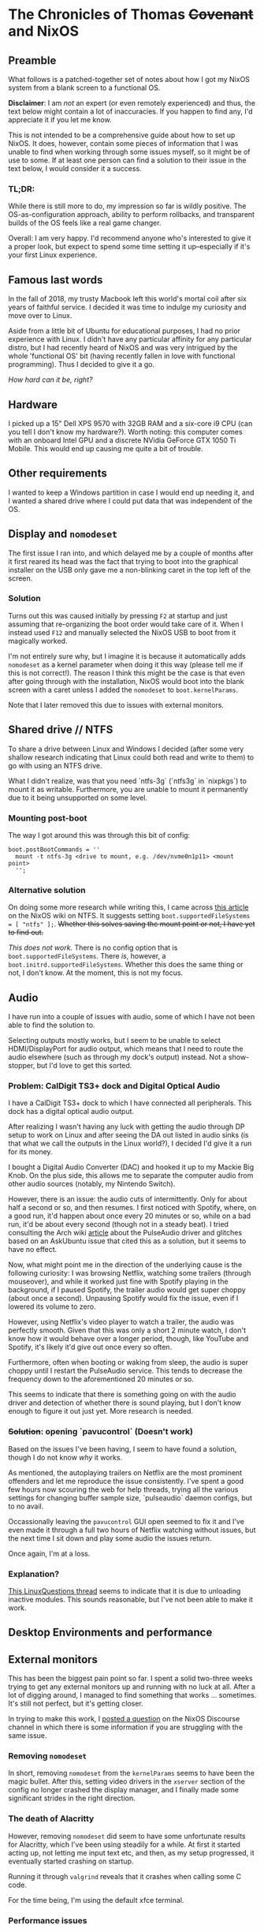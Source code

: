 * The Chronicles of Thomas +Covenant+ and NixOS

** Preamble

    What follows is a patched-together set of notes about how I got my NixOS system from a blank screen to a functional OS.

    *Disclaimer*: I am /not/ an expert (or even remotely experienced) and thus, the text below might contain a lot of inaccuracies. If you happen to find any, I'd appreciate it if you let me know.

     This is not intended to be a comprehensive guide about how to set up NixOS. It does, however, contain some pieces of information that I was unable to find when working through some issues myself, so it might be of use to some. If at least one person can find a solution to their issue in the text below, I would consider it a success.

*** TL;DR:
     While there is still more to do, my impression so far is wildly positive. The OS-as-configuration approach, ability to perform rollbacks, and transparent builds of the OS feels like a real game changer.

     Overall: I am very happy. I'd recommend anyone who's interested to give it a proper look, but expect to spend some time setting it up--especially if it's your first Linux experience.

** Famous last words

   In the fall of 2018, my trusty Macbook left this world's mortal coil after six years of faithful service. I decided it was time to indulge my curiosity and move over to Linux.

 Aside from a little bit of Ubuntu for educational purposes, I had no prior experience with Linux. I didn't have any particular affinity for any particular distro, but I had recently heard of NixOS and was very intrigued by the whole 'functional OS' bit (having recently fallen in love with functional programming). Thus I decided to give it a go.

/How hard can it be, right?/

** Hardware
   I picked up a 15" Dell XPS 9570 with 32GB RAM and a six-core i9 CPU (can you tell I don't know my hardware?). Worth noting: this computer comes with an onboard Intel GPU and a discrete NVidia GeForce GTX 1050 Ti Mobile. This would end up causing me quite a bit of trouble.

** Other requirements
   I wanted to keep a Windows partition in case I would end up needing it, and I wanted a shared drive where I could put data that was independent of the OS.

** Display and ~nomodeset~
   The first issue I ran into, and which delayed me by a couple of months after it first reared its head was the fact that trying to boot into the graphical installer on the USB only gave me a non-blinking caret in the top left of the screen.

*** Solution
    Turns out this was caused initially by pressing ~F2~ at startup and just assuming that re-organizing the boot order would take care of it. When I instead used ~F12~ and manually selected the NixOS USB to boot from it magically worked.

    I'm not entirely sure why, but I imagine it is because it automatically adds ~nomodeset~ as a kernel parameter when doing it this way (please tell me if this is not correct!). The reason I think this might be the case is that even after going through with the installation, NixOS would boot into the blank screen with a caret unless I added the ~nomodeset~ to ~boot.kernelParams~.

    Note that I later removed this due to issues with external monitors.

** Shared drive // NTFS
   To share a drive between Linux and Windows I decided (after some very shallow research indicating that Linux could both read and write to them) to go with using an NTFS drive.

What I didn't realize, was that you need `ntfs-3g` (`ntfs3g` in `nixpkgs`) to mount it as writable. Furthermore, you are unable to mount it permanently due to it being unsupported on some level.

*** Mounting post-boot
    The way I got around this was through this bit of config:
    #+begin_src
      boot.postBootCommands = ''
        mount -t ntfs-3g <drive to mount, e.g. /dev/nvme0n1p11> <mount point>
        '';
    #+end_src

*** Alternative solution
    On doing some more research while writing this, I came across [[https://nixos.wiki/wiki/NTFS][this article]] on the NixOS wiki on NTFS. It suggests setting ~boot.supportedFileSystems = [ "ntfs" ];~. +Whether this solves saving the mount point or not, I have yet to find out.+

    /This does not work./ There is no config option that is ~boot.supportedFileSystems~. There /is/, however, a ~boot.initrd.supportedFileSystems~. Whether this does the same thing or not, I don't know. At the moment, this is not my focus.

** Audio
   I have run into a couple of issues with audio, some of which I have not been able to find the solution to.

   Selecting outputs mostly works, but I seem to be unable to select HDMI/DisplayPort for audio output, which means that I need to route the audio elsewhere (such as through my dock's output) instead. Not a show-stopper, but I'd love to get this sorted.

*** Problem: CalDigit TS3+ dock and Digital Optical Audio
    I have a CalDigit TS3+ dock to which I have connected all peripherals. This dock has a digital optical audio output.

 After realizing I wasn't having any luck with getting the audio through DP setup to work on Linux and after seeing the DA out listed in audio sinks (is that what we call the outputs in the Linux world?), I decided I'd give it a run for its money.

 I bought a Digital Audio Converter (DAC) and hooked it up to my Mackie Big Knob. On the plus side, this allows me to separate the computer audio from other audio sources (notably, my Nintendo Switch).

 However, there is an issue: the audio cuts of intermittently. Only for about half a second or so, and then resumes. I first noticed with Spotify, where, on a good run, it'd happen about once every 20 minutes or so, while on a bad run, it'd be about every second (though not in a steady beat). I tried consulting the Arch wiki [[https://wiki.archlinux.org/index.php/PulseAudio/Troubleshooting#Glitches.2C_skips_or_crackling][article]] about the PulseAudio driver and glitches based on an AskUbuntu issue that cited this as a solution, but it seems to have no effect.

 Now, what might point me in the direction of the underlying cause is the following curiosity:
 I was browsing Netflix, watching some trailers (through mouseover), and while it worked just fine with Spotify playing in the background, if I paused Spotify, the trailer audio would get super choppy (about once a second). Unpausing Spotify would fix the issue, even if I lowered its volume to zero.

 However, using Netflix's video player to watch a trailer, the audio was perfectly smooth. Given that this was only a short 2 minute watch, I don't know how it would behave over a longer period, though, like YouTube and Spotify, it's likely it'd give out once every so often.

 Furthermore, often when booting or waking from sleep, the audio is super choppy until I restart the PulseAudio service. This tends to decrease the frequency down to the aforementioned 20 minutes or so.

 This seems to indicate that there is something going on with the audio driver and detection of whether there is sound playing, but I don't know enough to figure it out just yet. More research is needed.

*** +Solution+: opening `pavucontrol` (Doesn't work)

Based on the issues I've been having, I seem to have found a solution, though I do not know /why/ it works.

As mentioned, the autoplaying trailers on Netflix are the most prominent offenders and let me reproduce the issue consistently. I've spent a good few hours now scouring the web for help threads, trying all the various settings for changing buffer sample size, `pulseaudio` daemon configs, but to no avail.

Occassionally leaving the ~pavucontrol~ GUI open seemed to fix it and I've even made it through a full two hours of Netflix watching without issues, but the next time I sit down and play some audio the issues return.

Once again, I'm at a loss.

*** Explanation?
    [[https://www.linuxquestions.org/questions/linux-newbie-8/have-to-keep-pavucontrol-open-in-order-for-sound-to-work-4175482780/][This LinuxQuestions thread]] seems to indicate that it is due to unloading inactive modules. This sounds reasonable, but I've not been able to make it work.


** Desktop Environments and performance
   # Plasma 5 vs xfce
   # slack and Alacritty terrible performance on plasma, smooth on xfce.

** External monitors
    This has been the biggest pain point so far. I spent a solid two-three weeks trying to get any external monitors up and running with no luck at all. After a lot of digging around, I managed to find something that works ... sometimes. It's still not perfect, but it's getting closer.

    In trying to make this work, I [[https://discourse.nixos.org/t/external-monitors-not-working-dell-xps][posted a question]] on the NixOS Discourse channel in which there is some information if you are struggling with the same issue.

*** Removing ~nomodeset~
    In short, removing ~nomodeset~ from the ~kernelParams~ seems to have been the magic bullet. After this, setting video drivers in the ~xserver~ section of the config no longer crashed the display manager, and I finally made some significant strides in the right direction.
*** The death of Alacritty
    However, removing ~nomodeset~ did seem to have some unfortunate results for Alacritty, which I've been using steadily for a while. At first it started acting up, not letting me input text etc, and then, as my setup progressed, it eventually started crashing on startup.

    Running it through ~valgrind~ reveals that it crashes when calling some C code.

    For the time being, I'm using the default xfce terminal.
*** Performance issues
    Even now that I've got support for all my monitors, there's still stuff to be done. Sometimes I run into massive performance issues when trying to run all of them, but it seems to differ based on the order I set them up in, and usually doesn't hit until I use all three. I'll need to troubleshoot this further, but for the time being, I'm happy to base my work around my main monitor, which is large enough to accommodate most tasks and causes the least amount of performance problems.

** Other resources
   In addition to the [[https://nixos.org/nixos/manual][NixOS manual]], I thoroughly recommend checking out the [[https://wiki.archlinux.org/][Arch wiki]] ([[https://wiki.archlinux.org/index.php/Dell_XPS_15_9570][here's]] the article for this particular laptop), even if you might need to figure out how to apply the correct settings in NixOS.

Furthermore, [[https://grahamc.com/blog/nixos-on-dell-9560][NixOS on a Dell 9560]] by Graham Christensen and [[https://chris-martin.org/2015/installing-nixos][Installing NixOS]] were very useful.
